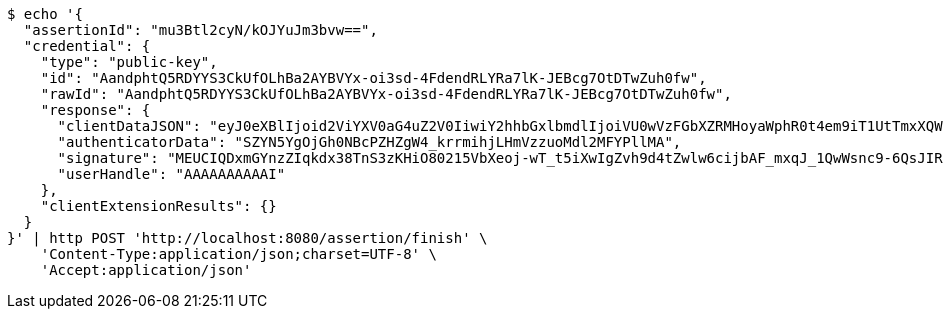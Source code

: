 [source,bash]
----
$ echo '{
  "assertionId": "mu3Btl2cyN/kOJYuJm3bvw==",
  "credential": {
    "type": "public-key",
    "id": "AandphtQ5RDYYS3CkUfOLhBa2AYBVYx-oi3sd-4FdendRLYRa7lK-JEBcg7OtDTwZuh0fw",
    "rawId": "AandphtQ5RDYYS3CkUfOLhBa2AYBVYx-oi3sd-4FdendRLYRa7lK-JEBcg7OtDTwZuh0fw",
    "response": {
      "clientDataJSON": "eyJ0eXBlIjoid2ViYXV0aG4uZ2V0IiwiY2hhbGxlbmdlIjoiVU0wVzFGbXZRMHoyaWphR0t4em9iT1UtTmxXQWFUOVRXNnJUSXFMVVhnayIsIm9yaWdpbiI6Imh0dHA6Ly9sb2NhbGhvc3Q6ODA4MCIsImNyb3NzT3JpZ2luIjpmYWxzZSwib3RoZXJfa2V5c19jYW5fYmVfYWRkZWRfaGVyZSI6ImRvIG5vdCBjb21wYXJlIGNsaWVudERhdGFKU09OIGFnYWluc3QgYSB0ZW1wbGF0ZS4gU2VlIGh0dHBzOi8vZ29vLmdsL3lhYlBleCJ9",
      "authenticatorData": "SZYN5YgOjGh0NBcPZHZgW4_krrmihjLHmVzzuoMdl2MFYPllMA",
      "signature": "MEUCIQDxmGYnzZIqkdx38TnS3zKHiO80215VbXeoj-wT_t5iXwIgZvh9d4tZwlw6cijbAF_mxqJ_1QwWsnc9-6QsJIRiuPY",
      "userHandle": "AAAAAAAAAAI"
    },
    "clientExtensionResults": {}
  }
}' | http POST 'http://localhost:8080/assertion/finish' \
    'Content-Type:application/json;charset=UTF-8' \
    'Accept:application/json'
----